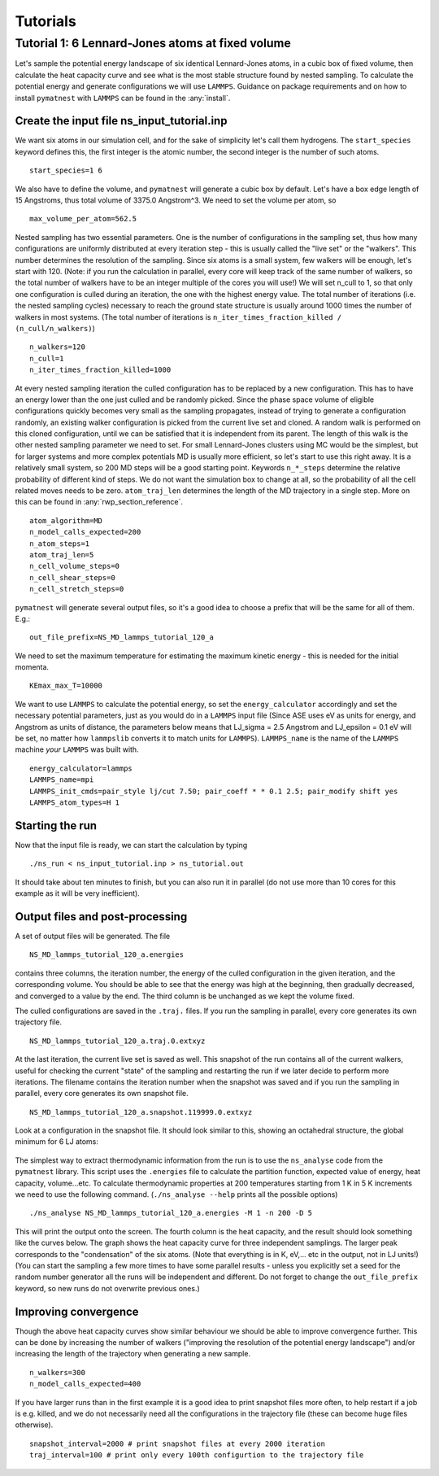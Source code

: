 Tutorials                     
==================================

Tutorial 1: 6 Lennard-Jones atoms at fixed volume
++++++++++++++++++++++++++++++++++++++++++++++++++

Let's sample the potential energy landscape of six identical Lennard-Jones atoms, 
in a cubic box of fixed volume, then calculate the heat capacity curve and see what 
is the most stable structure found by nested sampling. 
To calculate the potential energy and generate configurations we will use ``LAMMPS``. 
Guidance on package requirements and on how to install ``pymatnest`` with ``LAMMPS``
can be found in the :any:`install`.

Create the input file ns_input_tutorial.inp
-------------------------------------------
We want six atoms in our simulation cell, and for the sake of simplicity let's call them 
hydrogens. The ``start_species`` keyword defines this, the first integer is the atomic number, 
the second integer is the number of such atoms.

::

    start_species=1 6                           

We also have to define the volume, and ``pymatnest`` will generate a cubic box by default. 
Let's have a box edge length of 15 Angstroms, thus total volume of 3375.0 Angstrom^3. We need to set the 
volume per atom, so

::

    max_volume_per_atom=562.5 

Nested sampling has two essential parameters. One is the number of configurations in the sampling set, 
thus how many configurations are uniformly distributed at every iteration step - this is usually called the "live set" or the "walkers". 
This number determines the resolution of the sampling.
Since six atoms is a small system, few walkers will be enough, let's start with 120. (Note: if you run the calculation in parallel, every core 
will keep track of the same number of walkers, so the total number of walkers have to be an integer multiple of the cores you will use!) 
We will set n_cull to 1, so that only one configuration is culled during an iteration,
the one with the highest energy value. The total number of iterations (i.e. the nested sampling cycles) necessary to reach the ground state
structure is usually around 1000 times the number of walkers in most systems. (The total number of iterations is ``n_iter_times_fraction_killed / (n_cull/n_walkers)``)

::

    n_walkers=120
    n_cull=1
    n_iter_times_fraction_killed=1000

At every nested sampling iteration the culled configuration has to be replaced by a new configuration. This has to have an energy lower than the one 
just culled and be randomly picked. Since the phase space volume of eligible configurations quickly becomes very small as the sampling propagates, 
instead of trying to generate a configuration randomly, an existing walker configuration is picked from the current live set and cloned.
A random walk is performed on this cloned configuration, until we can be satisfied that it is independent from its parent. 
The length of this walk is the other nested sampling parameter we need to set. 
For small Lennard-Jones clusters using MC would be the simplest, but for larger systems and more complex potentials MD is usually more efficient, 
so let's start to use this right away. It is a relatively small system, so 200 MD steps will be a good starting point. 
Keywords ``n_*_steps`` determine the relative probability of different kind of steps. We do not want the simulation box to change at all, 
so the probability of all the cell related moves needs to be zero. ``atom_traj_len`` determines the length of the MD trajectory in a single step.
More on this can be found in :any:`rwp_section_reference`.

::

    atom_algorithm=MD
    n_model_calls_expected=200    
    n_atom_steps=1
    atom_traj_len=5
    n_cell_volume_steps=0
    n_cell_shear_steps=0
    n_cell_stretch_steps=0

``pymatnest`` will generate several output files, so it's a good idea to choose a prefix that will be the same for all of them. E.g.:

::

    out_file_prefix=NS_MD_lammps_tutorial_120_a
    
We need to set the maximum temperature for estimating the maximum kinetic energy - this is needed for the initial momenta. 

::

    KEmax_max_T=10000


We want to use ``LAMMPS`` to calculate the potential energy, so set the ``energy_calculator`` accordingly and set the necessary 
potential parameters, just as you would do in a ``LAMMPS`` input file (Since ASE uses eV as units for energy, and Angstrom as units of 
distance, the parameters below means that LJ_sigma = 2.5 Angstrom and LJ_epsilon = 0.1 eV will be set, no matter how ``lammpslib`` converts it to match
units for ``LAMMPS``). 
``LAMMPS_name`` is the name of the ``LAMMPS`` machine *your* ``LAMMPS`` was built with.

::

    energy_calculator=lammps
    LAMMPS_name=mpi
    LAMMPS_init_cmds=pair_style lj/cut 7.50; pair_coeff * * 0.1 2.5; pair_modify shift yes
    LAMMPS_atom_types=H 1

Starting the run
----------------

Now that the input file is ready, we can start the calculation by typing

::

    ./ns_run < ns_input_tutorial.inp > ns_tutorial.out

It should take about ten minutes to finish, but you can also run it in parallel (do not use more than 10 cores for this 
example as it will be very inefficient).


Output files and post-processing
--------------------------------

A set of output files will be generated. The file

::

    NS_MD_lammps_tutorial_120_a.energies

contains three columns, the iteration number, the energy of the culled configuration in the given iteration, and the corresponding volume. 
You should be able to see that the energy was high at the beginning, then gradually decreased, and converged to a value by the end. 
The third column is be unchanged as we kept the volume fixed.

The culled configurations are saved in the ``.traj.`` files. If you run the sampling in parallel, every core generates its own trajectory file.

::

    NS_MD_lammps_tutorial_120_a.traj.0.extxyz

At the last iteration, the current live set is saved as well. This snapshot of the run contains all of the current walkers, 
useful for checking the current "state" of the sampling and restarting the run if we later decide to perform more iterations.
The filename contains the iteration number when the snapshot was saved and if you run the sampling in parallel, 
every core generates its own snapshot file.

::

    NS_MD_lammps_tutorial_120_a.snapshot.119999.0.extxyz

Look at a configuration in the snapshot file. It should look similar to this, showing an octahedral structure, the global minimum for 6 LJ atoms:

.. figure:: doc_figure_tutorial_LJ6.jpg
   :align: center
   :width: 500

The simplest way to extract thermodynamic information from the run is to use the ``ns_analyse`` code from the ``pymatnest`` library. 
This script uses the ``.energies`` file to calculate the partition function, expected value of energy, heat capacity, volume...etc.
To calculate thermodynamic properties at 200 temperatures starting from 1 K in 5 K increments we need to use the 
following command. (``./ns_analyse --help`` prints all the possible options) 

::

    ./ns_analyse NS_MD_lammps_tutorial_120_a.energies -M 1 -n 200 -D 5

This will print the output onto the screen. The fourth column is the heat capacity, and the result should look something like the curves below. The graph shows the heat capacity curve for three independent samplings. The larger peak corresponds to 
the "condensation" of the six atoms. (Note that everything is in K, eV,... etc in the output, not in LJ units!)
(You can start the sampling a few more times to have some parallel results - unless you explicitly set a seed for the random number generator
all the runs will be independent and different. Do not forget to change the ``out_file_prefix`` keyword, so new runs do not overwrite previous ones.)

.. figure:: doc_figure_tutorial_120_cv.jpg
   :align: center
   :width: 500


Improving convergence
---------------------

Though the above heat capacity curves show similar behaviour we should be able to improve convergence further. 
This can be done by increasing the number of walkers ("improving the resolution of the potential energy landscape") 
and/or increasing the length of the trajectory when generating a new sample. 

::

    n_walkers=300
    n_model_calls_expected=400

If you have larger runs than in the first example it is a good idea to print snapshot files more often, to help restart if a job is e.g. killed,
and we do not necessarily need all the configurations in the trajectory file (these can become huge files otherwise).

::

    snapshot_interval=2000 # print snapshot files at every 2000 iteration
    traj_interval=100 # print only every 100th configurtion to the trajectory file

    
